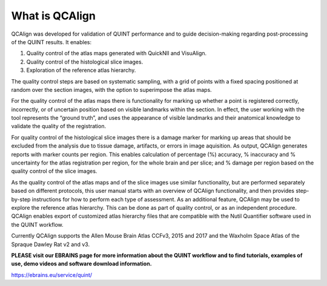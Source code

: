 **What is QCAlign**
-------------------

QCAlign was developed for validation of QUINT performance and to guide decision-making regarding post-processing of the QUINT results. It enables:

1.	Quality control of the atlas maps generated with QuickNII and VisuAlign.


2.	Quality control of the histological slice images.


3.	Exploration of the reference atlas hierarchy.

The quality control steps are based on systematic sampling, with a grid of points with a fixed spacing positioned at random over the section images, with the option to superimpose the atlas maps. 

For the quality control of the atlas maps there is functionality for marking up whether a point is registered correctly, incorrectly, or of uncertain position based on visible landmarks within the section. In effect, the user working with the tool represents the “ground truth”, and uses the appearance of visible landmarks and their anatomical knowledge to validate the quality of the registration. 

For quality control of the histological slice images there is a damage marker for marking up areas that should be excluded from the analysis due to tissue damage, artifacts, or errors in image aquisition. As output, QCAlign generates reports with marker counts per region. This enables calculation of percentage (%) accuracy, % inaccuracy and % uncertainty for the atlas registration per region, for the whole brain and per slice; and % damage per region based on the quality control of the slice images. 

As the quality control of the atlas maps and of the slice images use similar functionality, but are performed separately based on different protocols, this user manual starts with an overview of QCAlign functionality, and then provides step-by-step instructions for how to perform each type of assessment. 
As an additional feature, QCAlign may be used to explore the reference atlas hierarchy. This can be done as part of quality control, or as an independent procedure. QCAlign enables export of customized atlas hierarchy files that are compatible with the Nutil Quantifier software used in the QUINT workflow. 

Currently QCAlign supports the Allen Mouse Brain Atlas CCFv3, 2015 and 2017 and the Waxholm Space Atlas of the Spraque Dawley Rat v2 and v3. 

**PLEASE visit our EBRAINS page for more information about the QUINT workflow and to find tutorials, examples of use, demo videos and software download information.** 

https://ebrains.eu/service/quint/
